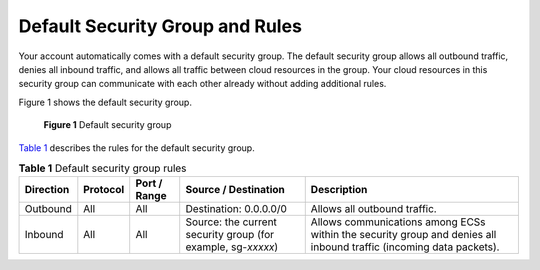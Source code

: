 Default Security Group and Rules
================================

Your account automatically comes with a default security group. The default security group allows all outbound traffic, denies all inbound traffic, and allows all traffic between cloud resources in the group. Your cloud resources in this security group can communicate with each other already without adding additional rules.

Figure 1 shows the default security group.

.. figure:: /_static/images/en-us_image_0000001230120807.png
   :alt: Click to enlarge
   :figclass: imgResize


   **Figure 1** Default security group

`Table 1 <#enustopic0140323154table542641118503>`__ describes the rules for the default security group.



.. _ENUSTOPIC0140323154table542641118503:

.. table:: **Table 1** Default security group rules

   +-----------+----------+--------------+--------------------------------------------------------------+--------------------------------------------------------------------------------------------------------------------+
   | Direction | Protocol | Port / Range | Source / Destination                                         | Description                                                                                                        |
   +===========+==========+==============+==============================================================+====================================================================================================================+
   | Outbound  | All      | All          | Destination: 0.0.0.0/0                                       | Allows all outbound traffic.                                                                                       |
   +-----------+----------+--------------+--------------------------------------------------------------+--------------------------------------------------------------------------------------------------------------------+
   | Inbound   | All      | All          | Source: the current security group (for example, sg-*xxxxx*) | Allows communications among ECSs within the security group and denies all inbound traffic (incoming data packets). |
   +-----------+----------+--------------+--------------------------------------------------------------+--------------------------------------------------------------------------------------------------------------------+


